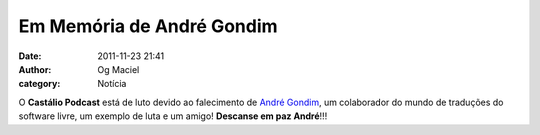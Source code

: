 Em Memória de André Gondim
##########################
:date: 2011-11-23 21:41
:author: Og Maciel
:category: Notícia

O **Castálio Podcast** está de luto devido ao falecimento de `André Gondim`_,
um colaborador do mundo de traduções do software livre, um exemplo de luta e um
amigo! **Descanse em paz André**!!!

.. _André Gondim: http://andregondim.eti.br/
